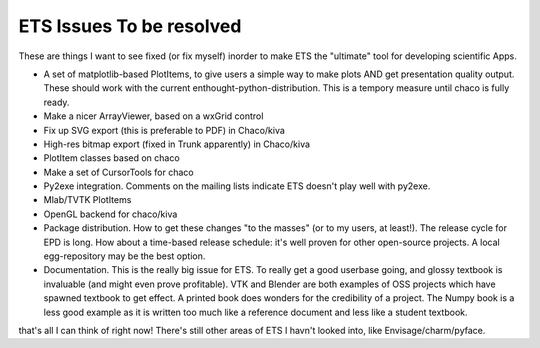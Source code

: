ETS Issues To be resolved
=========================

These are things I want to see fixed (or fix myself) inorder to make ETS the "ultimate" tool for developing scientific Apps.

* A set of matplotlib-based PlotItems, to give users a simple way to make plots AND get presentation quality output. These should work with the current enthought-python-distribution. This is a tempory measure until chaco is fully ready.

* Make a nicer ArrayViewer, based on a wxGrid control

* Fix up SVG export (this is preferable to PDF) in Chaco/kiva

* High-res bitmap export (fixed in Trunk apparently) in Chaco/kiva

* PlotItem classes based on chaco

* Make a set of CursorTools for chaco

* Py2exe integration. Comments on the mailing lists indicate ETS doesn't play well with py2exe.

* Mlab/TVTK PlotItems

* OpenGL backend for chaco/kiva

* Package distribution. How to get these changes "to the masses" (or to my users, at least!). The release cycle for EPD is long. How about a time-based release schedule: it's well proven for other open-source projects. A local egg-repository may be the best option.

* Documentation. This is the really big issue for ETS. To really get a good userbase going, and glossy textbook is invaluable (and might even prove profitable). VTK and Blender are both examples of OSS projects which have spawned textbook to get effect. A printed book does wonders for the credibility of a project. The Numpy book is a less good example as it is written too much like a reference document and less like a student textbook.

that's all I can think of right now! There's still other areas of ETS I havn't looked into, like Envisage/charm/pyface.

